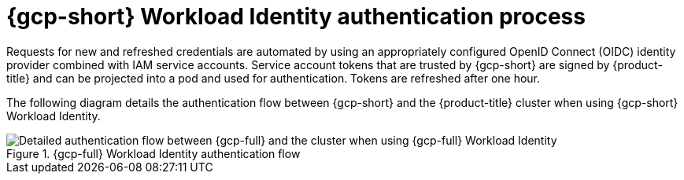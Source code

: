 // Module included in the following assemblies:
//
// * authentication/managing_cloud_provider_credentials/cco-short-term-creds.adoc

:_mod-docs-content-type: REFERENCE
[id="cco-short-term-creds-auth-flow-gcp_{context}"]
= {gcp-short} Workload Identity authentication process

Requests for new and refreshed credentials are automated by using an appropriately configured OpenID Connect (OIDC) identity provider combined with IAM service accounts. Service account tokens that are trusted by {gcp-short} are signed by {product-title} and can be projected into a pod and used for authentication. Tokens are refreshed after one hour.

The following diagram details the authentication flow between {gcp-short} and the {product-title} cluster when using {gcp-short} Workload Identity.

.{gcp-full} Workload Identity authentication flow
image::347_OpenShift_credentials_with_STS_updates_0623_GCP.png[Detailed authentication flow between {gcp-full} and the cluster when using {gcp-full} Workload Identity]